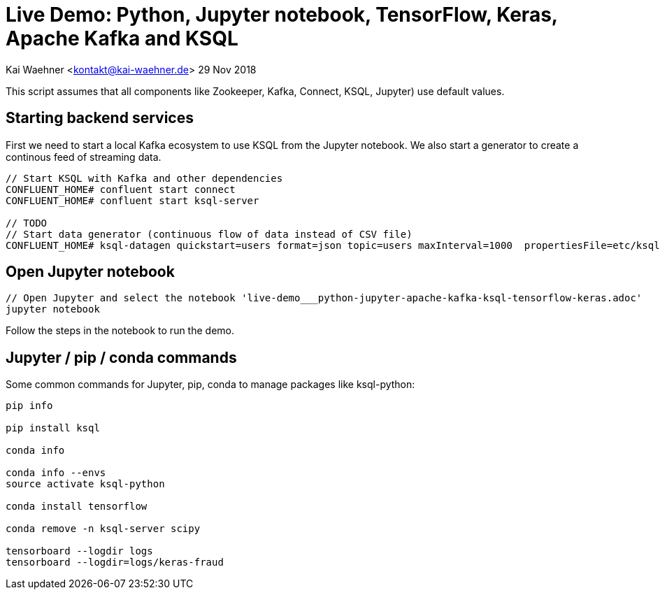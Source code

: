 = Live Demo: Python, Jupyter notebook, TensorFlow, Keras, Apache Kafka and KSQL

Kai Waehner <kontakt@kai-waehner.de>
29 Nov 2018

This script assumes that all components like Zookeeper, Kafka, Connect, KSQL, Jupyter) use default values.

== Starting backend services

First we need to start a local Kafka ecosystem to use KSQL from the Jupyter notebook. We also start a generator to create a continous feed of streaming data.

[source,bash]
----
// Start KSQL with Kafka and other dependencies
CONFLUENT_HOME# confluent start connect
CONFLUENT_HOME# confluent start ksql-server

// TODO 
// Start data generator (continuous flow of data instead of CSV file)
CONFLUENT_HOME# ksql-datagen quickstart=users format=json topic=users maxInterval=1000  propertiesFile=etc/ksql/datagen.properties
----

== Open Jupyter notebook

[source,bash]
----
// Open Jupyter and select the notebook 'live-demo___python-jupyter-apache-kafka-ksql-tensorflow-keras.adoc'
jupyter notebook
----

Follow the steps in the notebook to run the demo.


== Jupyter / pip / conda commands

Some common commands for Jupyter, pip, conda to manage packages like ksql-python:

[source,bash]
----

pip info

pip install ksql

conda info

conda info --envs
source activate ksql-python

conda install tensorflow

conda remove -n ksql-server scipy

tensorboard --logdir logs
tensorboard --logdir=logs/keras-fraud
----




